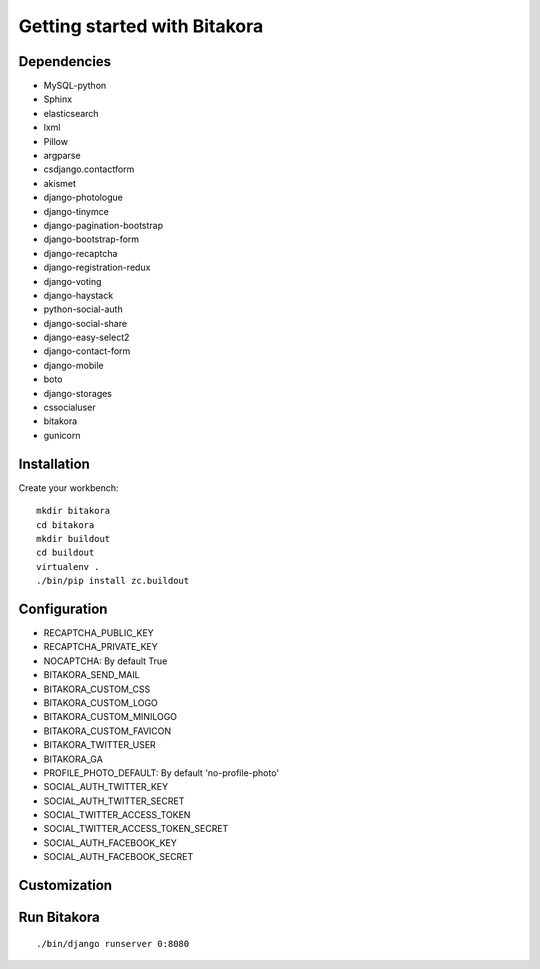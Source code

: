 #############################
Getting started with Bitakora
#############################

Dependencies
============

- MySQL-python
- Sphinx
- elasticsearch
- lxml
- Pillow
- argparse
- csdjango.contactform
- akismet
- django-photologue
- django-tinymce
- django-pagination-bootstrap
- django-bootstrap-form
- django-recaptcha
- django-registration-redux
- django-voting
- django-haystack
- python-social-auth
- django-social-share
- django-easy-select2
- django-contact-form
- django-mobile
- boto
- django-storages
- cssocialuser
- bitakora
- gunicorn

Installation
============
Create your workbench:
::

    mkdir bitakora
    cd bitakora
    mkdir buildout
    cd buildout
    virtualenv .
    ./bin/pip install zc.buildout

Configuration
=============

- RECAPTCHA_PUBLIC_KEY
- RECAPTCHA_PRIVATE_KEY
- NOCAPTCHA: By default True
- BITAKORA_SEND_MAIL
- BITAKORA_CUSTOM_CSS
- BITAKORA_CUSTOM_LOGO
- BITAKORA_CUSTOM_MINILOGO
- BITAKORA_CUSTOM_FAVICON
- BITAKORA_TWITTER_USER
- BITAKORA_GA
- PROFILE_PHOTO_DEFAULT: By default 'no-profile-photo'
- SOCIAL_AUTH_TWITTER_KEY
- SOCIAL_AUTH_TWITTER_SECRET
- SOCIAL_TWITTER_ACCESS_TOKEN
- SOCIAL_TWITTER_ACCESS_TOKEN_SECRET
- SOCIAL_AUTH_FACEBOOK_KEY
- SOCIAL_AUTH_FACEBOOK_SECRET

Customization
=============

Run Bitakora
============
::

    ./bin/django runserver 0:8080
